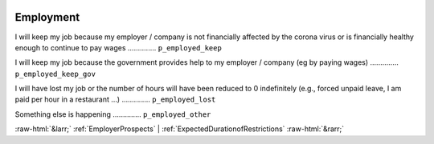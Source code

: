 .. _Employment:

 
 .. role:: raw-html(raw) 
        :format: html 

Employment
==========

I will keep my job because my employer / company is not financially affected by the corona virus or is financially healthy enough to continue to pay wages  .............. ``p_employed_keep`` 


I will keep my job because the government provides help to my employer / company (eg by paying wages)  .............. ``p_employed_keep_gov`` 


I will have lost my job or the number of hours will have been reduced to 0 indefinitely (e.g., forced unpaid leave, I am paid per hour in a restaurant ...)  .............. ``p_employed_lost`` 


Something else is happening  .............. ``p_employed_other`` 



:raw-html:`&larr;` :ref:`EmployerProspects` | :ref:`ExpectedDurationofRestrictions` :raw-html:`&rarr;`
